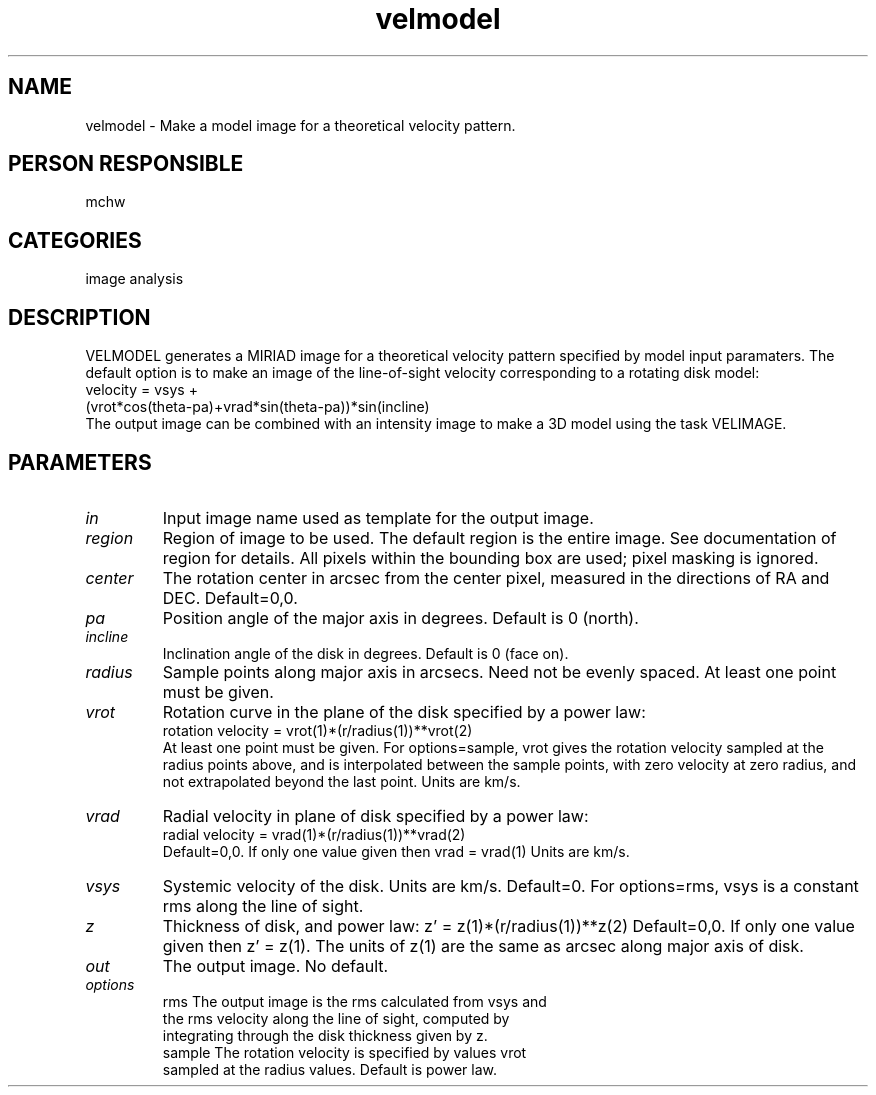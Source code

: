 .TH velmodel 1
.SH NAME
velmodel - Make a model image for a theoretical velocity pattern.
.SH PERSON RESPONSIBLE
mchw
.SH CATEGORIES
image analysis
.SH DESCRIPTION
VELMODEL generates a MIRIAD image for a theoretical velocity
pattern specified by model input paramaters. The default option
is to make an image of the line-of-sight velocity corresponding
to a rotating disk model:
.nf
  velocity = vsys +
        (vrot*cos(theta-pa)+vrad*sin(theta-pa))*sin(incline)
.fi
The output image can be combined with an intensity
image to make a 3D model using the task VELIMAGE.
.SH PARAMETERS
.TP
\fIin\fP
Input image name used as template for the output image.
.TP
\fIregion\fP
Region of image to be used.  The default region is the entire
image.  See documentation of region for details.  All pixels
within the bounding box are used; pixel masking is ignored.
.TP
\fIcenter\fP
The rotation center in arcsec from the center pixel, measured
in the directions of RA and DEC. Default=0,0.
.TP
\fIpa\fP
Position angle of the major axis in degrees.  Default is 0
(north).
.TP
\fIincline\fP
Inclination angle of the disk in degrees.  Default is 0 (face
on).
.TP
\fIradius\fP
Sample points along major axis in arcsecs.  Need not be evenly
spaced.  At least one point must be given.
.TP
\fIvrot\fP
Rotation curve in the plane of the disk specified by a power
law:
.nf
        rotation velocity = vrot(1)*(r/radius(1))**vrot(2)
.fi
At least one point must be given.  For options=sample, vrot
gives the rotation velocity sampled at the radius points above,
and is interpolated between the sample points, with zero
velocity at zero radius, and not extrapolated beyond the last
point.  Units are km/s.
.TP
\fIvrad\fP
Radial velocity in plane of disk specified by a power law:
.nf
        radial velocity = vrad(1)*(r/radius(1))**vrad(2)
.fi
Default=0,0. If only one value given then vrad = vrad(1)
Units are km/s.
.TP
\fIvsys\fP
Systemic velocity of the disk. Units are km/s. Default=0.
For options=rms, vsys is a constant rms along the line of sight.
.TP
\fIz\fP
Thickness of disk, and power law: z' = z(1)*(r/radius(1))**z(2)
Default=0,0.  If only one value given then z' = z(1).  The units
of z(1) are the same as arcsec along major axis of disk.
.TP
\fIout\fP
The output image. No default.
.TP
\fIoptions\fP
rms     The output image is the rms calculated from vsys and
.nf
        the rms velocity along the line of sight, computed by
        integrating through the disk thickness given by z.
.fi
sample  The rotation velocity is specified by values vrot
.nf
        sampled at the radius values. Default is power law.

